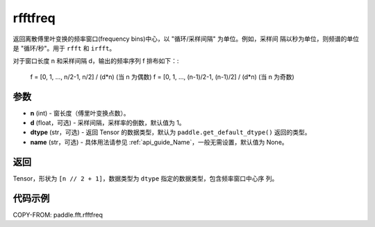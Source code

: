 .. _cn_api_paddle_fft_rfftfreq:

rfftfreq
-------------------------------

.. py:function:: paddle.fft.rfftfreq(n, d=1.0, dtype=None, name=None)

返回离散傅里叶变换的频率窗口(frequency bins)中心，以 "循环/采样间隔" 为单位。例如，采样间
隔以秒为单位，则频谱的单位是 "循环/秒"。用于 ``rfft`` 和 ``irfft``。

对于窗口长度 n 和采样间隔 d，输出的频率序列 f 排布如下：:

    f = [0, 1, ...,     n/2-1,     n/2] / (d*n)   (当 n 为偶数)
    f = [0, 1, ..., (n-1)/2-1, (n-1)/2] / (d*n)   (当 n 为奇数)

参数
:::::::::

- **n** (int) - 窗长度（傅里叶变换点数）。
- **d** (float，可选) - 采样间隔，采样率的倒数，默认值为 1。
- **dtype** (str，可选) - 返回 Tensor 的数据类型，默认为 
  ``paddle.get_default_dtype()`` 返回的类型。
- **name** (str，可选) - 具体用法请参见 :ref:`api_guide_Name`，一般无需设置，默认值为 None。


返回
:::::::::

Tensor，形状为 ``[n // 2 + 1]``，数据类型为 ``dtype`` 指定的数据类型，包含频率窗口中心序
列。

代码示例
:::::::::

COPY-FROM: paddle.fft.rfftfreq
